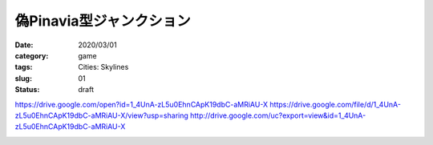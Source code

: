 .. comment: chars from Lv1 to Lv6: #*=-^"

################################################################
偽Pinavia型ジャンクション
################################################################

:date: 2020/03/01
:category: game
:tags: Cities: Skylines
:slug: 01
:status: draft



https://drive.google.com/open?id=1_4UnA-zL5u0EhnCApK19dbC-aMRiAU-X
https://drive.google.com/file/d/1_4UnA-zL5u0EhnCApK19dbC-aMRiAU-X/view?usp=sharing
http://drive.google.com/uc?export=view&id=1_4UnA-zL5u0EhnCApK19dbC-aMRiAU-X

|gdrive1|

|gdrive2|

|gdrive3|

.. |gdrive1| image:: https://drive.google.com/open?id=1_4UnA-zL5u0EhnCApK19dbC-aMRiAU-X
    :height: 270px
    :width: 480px
    :class: lazyload

.. |gdrive2| image:: https://drive.google.com/file/d/1_4UnA-zL5u0EhnCApK19dbC-aMRiAU-X/view?usp=sharing
    :height: 270px
    :width: 480px
    :class: lazyload

.. |gdrive3| image:: http://drive.google.com/uc?export=view&id=1_4UnA-zL5u0EhnCApK19dbC-aMRiAU-X
    :height: 270px
    :width: 480px
    :class: lazyload
